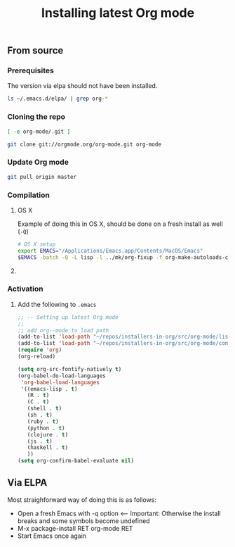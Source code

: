 #+TITLE:	Installing latest Org mode
#+runmode:	idempotent
#+startup:      showeverything

** From source
*** Prerequisites

The version via elpa should not have been installed.

#+name: elpa-not-installed
#+BEGIN_SRC sh
ls ~/.emacs.d/elpa/ | grep org-*
#+END_SRC

*** Cloning the repo

#+name: org-mode-git-cloned
#+BEGIN_SRC sh :dir src
[ -e org-mode/.git ]
#+END_SRC

#+name: git-clone-org-mode
#+BEGIN_SRC sh :unless org-mode-git-cloned :dir src
git clone git://orgmode.org/org-mode.git org-mode
#+END_SRC

*** Update Org mode

#+name: check-for-org-mode-updates
#+BEGIN_SRC sh :dir src/org-mode
git pull origin master
#+END_SRC

*** Compilation

**** OS X
:PROPERTIES:
:platform: osx
:END:

Example of doing this in OS X, should be done on a fresh install as well (=-Q=)

#+name: os-x-compile
#+BEGIN_SRC sh :dir src/org-mode :platform osx
# OS X setup
export EMACS="/Applications/Emacs.app/Contents/MacOS/Emacs"
$EMACS -batch -Q -L lisp -l ../mk/org-fixup -f org-make-autoloads-compile-force
#+END_SRC

**** COMMENT DONE Ubuntu 14.04
:PROPERTIES:
:platform: ubuntu-14-04
:END:

#+name: compile-org-mode
#+BEGIN_SRC sh :dir src/org-mode
# OS X setup
make autoloads
export EMACS="/usr/bin/emacs"
# $EMACS -batch -Q -L lisp -l ../mk/org-fixup -f org-make-autoloads-compile-force
$EMACS -batch -q -L lisp -l ../mk/org-fixup -f org-make-autoloads-compile-force
#+END_SRC

#+name: install-org-mode
#+BEGIN_SRC sh :dir src/org-mode
make
make install
#+END_SRC

*** Activation

**** Add the following to =.emacs=

#+BEGIN_SRC emacs-lisp
;; -- Setting up latest Org mode
;;
;; add org--mode to load path
(add-to-list 'load-path "~/repos/installers-in-org/src/org-mode/lisp")
(add-to-list 'load-path "~/repos/installers-in-org/src/org-mode/contrib/lisp")
(require 'org)
(org-reload)

(setq org-src-fontify-natively t)
(org-babel-do-load-languages
 'org-babel-load-languages
 '((emacs-lisp . t)
   (R . t)
   (C . t)
   (shell . t)
   (sh . t)
   (ruby . t)
   (python . t)
   (clojure . t)
   (js . t)
   (haskell . t)
   ))
(setq org-confirm-babel-evaluate nil)
#+END_SRC

** Via ELPA

Most straighforward way of doing this is as follows:

- Open a fresh Emacs with -q option <-- Important: Otherwise the install breaks and some symbols become undefined
- M-x package-install RET org-mode RET
- Start Emacs once again

** COMMENT Latex packages

#+name: to-export-pdf
#+BEGIN_SRC sh
sudo apt-get install texlive-base texlive-fonts-recommended ttf-marvosym -y
#+END_SRC
